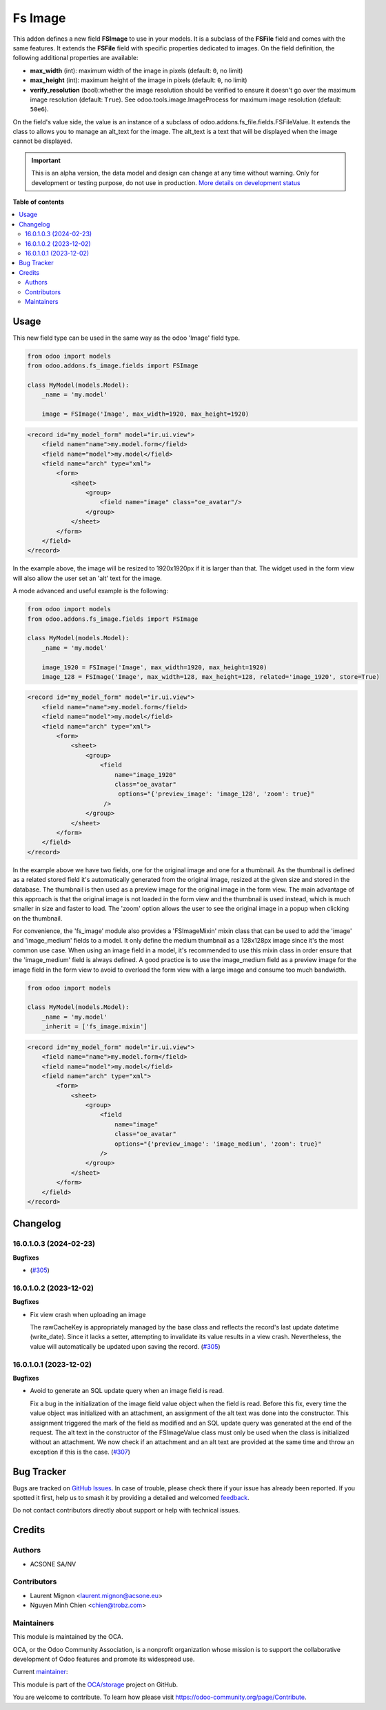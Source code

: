 ========
Fs Image
========

.. 
   !!!!!!!!!!!!!!!!!!!!!!!!!!!!!!!!!!!!!!!!!!!!!!!!!!!!
   !! This file is generated by oca-gen-addon-readme !!
   !! changes will be overwritten.                   !!
   !!!!!!!!!!!!!!!!!!!!!!!!!!!!!!!!!!!!!!!!!!!!!!!!!!!!
   !! source digest: sha256:1540b42d1613eaf43667fc3e275e1bde17a911ec129db3c15a9290dc127e3560
   !!!!!!!!!!!!!!!!!!!!!!!!!!!!!!!!!!!!!!!!!!!!!!!!!!!!

.. |badge1| image:: https://img.shields.io/badge/maturity-Alpha-red.png
    :target: https://odoo-community.org/page/development-status
    :alt: Alpha
.. |badge2| image:: https://img.shields.io/badge/licence-AGPL--3-blue.png
    :target: http://www.gnu.org/licenses/agpl-3.0-standalone.html
    :alt: License: AGPL-3
.. |badge3| image:: https://img.shields.io/badge/github-OCA%2Fstorage-lightgray.png?logo=github
    :target: https://github.com/OCA/storage/tree/17.0/fs_image
    :alt: OCA/storage
.. |badge4| image:: https://img.shields.io/badge/weblate-Translate%20me-F47D42.png
    :target: https://translation.odoo-community.org/projects/storage-17-0/storage-17-0-fs_image
    :alt: Translate me on Weblate
.. |badge5| image:: https://img.shields.io/badge/runboat-Try%20me-875A7B.png
    :target: https://runboat.odoo-community.org/builds?repo=OCA/storage&target_branch=17.0
    :alt: Try me on Runboat

|badge1| |badge2| |badge3| |badge4| |badge5|

This addon defines a new field **FSImage** to use in your models. It is
a subclass of the **FSFile** field and comes with the same features. It
extends the **FSFile** field with specific properties dedicated to
images. On the field definition, the following additional properties are
available:

-  **max_width** (int): maximum width of the image in pixels (default:
   ``0``, no limit)
-  **max_height** (int): maximum height of the image in pixels (default:
   ``0``, no limit)
-  **verify_resolution** (bool):whether the image resolution should be
   verified to ensure it doesn't go over the maximum image resolution
   (default: ``True``). See odoo.tools.image.ImageProcess for maximum
   image resolution (default: ``50e6``).

On the field's value side, the value is an instance of a subclass of
odoo.addons.fs_file.fields.FSFileValue. It extends the class to allows
you to manage an alt_text for the image. The alt_text is a text that
will be displayed when the image cannot be displayed.

.. IMPORTANT::
   This is an alpha version, the data model and design can change at any time without warning.
   Only for development or testing purpose, do not use in production.
   `More details on development status <https://odoo-community.org/page/development-status>`_

**Table of contents**

.. contents::
   :local:

Usage
=====

This new field type can be used in the same way as the odoo 'Image'
field type.

.. code:: python

   from odoo import models
   from odoo.addons.fs_image.fields import FSImage

   class MyModel(models.Model):
       _name = 'my.model'

       image = FSImage('Image', max_width=1920, max_height=1920)

.. code:: xml

   <record id="my_model_form" model="ir.ui.view">
       <field name="name">my.model.form</field>
       <field name="model">my.model</field>
       <field name="arch" type="xml">
           <form>
               <sheet>
                   <group>
                       <field name="image" class="oe_avatar"/>
                   </group>
               </sheet>
           </form>
       </field>
   </record>

In the example above, the image will be resized to 1920x1920px if it is
larger than that. The widget used in the form view will also allow the
user set an 'alt' text for the image.

A mode advanced and useful example is the following:

.. code:: python

   from odoo import models
   from odoo.addons.fs_image.fields import FSImage

   class MyModel(models.Model):
       _name = 'my.model'

       image_1920 = FSImage('Image', max_width=1920, max_height=1920)
       image_128 = FSImage('Image', max_width=128, max_height=128, related='image_1920', store=True)

.. code:: xml

   <record id="my_model_form" model="ir.ui.view">
       <field name="name">my.model.form</field>
       <field name="model">my.model</field>
       <field name="arch" type="xml">
           <form>
               <sheet>
                   <group>
                       <field
                           name="image_1920"
                           class="oe_avatar"
                            options="{'preview_image': 'image_128', 'zoom': true}"
                        />
                   </group>
               </sheet>
           </form>
       </field>
   </record>

In the example above we have two fields, one for the original image and
one for a thumbnail. As the thumbnail is defined as a related stored
field it's automatically generated from the original image, resized at
the given size and stored in the database. The thumbnail is then used as
a preview image for the original image in the form view. The main
advantage of this approach is that the original image is not loaded in
the form view and the thumbnail is used instead, which is much smaller
in size and faster to load. The 'zoom' option allows the user to see the
original image in a popup when clicking on the thumbnail.

For convenience, the 'fs_image' module also provides a 'FSImageMixin'
mixin class that can be used to add the 'image' and 'image_medium'
fields to a model. It only define the medium thumbnail as a 128x128px
image since it's the most common use case. When using an image field in
a model, it's recommended to use this mixin class in order ensure that
the 'image_medium' field is always defined. A good practice is to use
the image_medium field as a preview image for the image field in the
form view to avoid to overload the form view with a large image and
consume too much bandwidth.

.. code:: python

   from odoo import models

   class MyModel(models.Model):
       _name = 'my.model'
       _inherit = ['fs_image.mixin']

.. code:: xml

   <record id="my_model_form" model="ir.ui.view">
       <field name="name">my.model.form</field>
       <field name="model">my.model</field>
       <field name="arch" type="xml">
           <form>
               <sheet>
                   <group>
                       <field
                           name="image"
                           class="oe_avatar"
                           options="{'preview_image': 'image_medium', 'zoom': true}"
                       />
                   </group>
               </sheet>
           </form>
       </field>
   </record>

Changelog
=========

16.0.1.0.3 (2024-02-23)
-----------------------

**Bugfixes**

-  (`#305 <https://github.com/OCA/storage/issues/305>`__)

16.0.1.0.2 (2023-12-02)
-----------------------

**Bugfixes**

-  Fix view crash when uploading an image

   The rawCacheKey is appropriately managed by the base class and
   reflects the record's last update datetime (write_date). Since it
   lacks a setter, attempting to invalidate its value results in a view
   crash. Nevertheless, the value will automatically be updated upon
   saving the record.
   (`#305 <https://github.com/OCA/storage/issues/305>`__)

16.0.1.0.1 (2023-12-02)
-----------------------

**Bugfixes**

-  Avoid to generate an SQL update query when an image field is read.

   Fix a bug in the initialization of the image field value object when
   the field is read. Before this fix, every time the value object was
   initialized with an attachment, an assignment of the alt text was
   done into the constructor. This assignment triggered the mark of the
   field as modified and an SQL update query was generated at the end of
   the request. The alt text in the constructor of the FSImageValue
   class must only be used when the class is initialized without an
   attachment. We now check if an attachment and an alt text are
   provided at the same time and throw an exception if this is the case.
   (`#307 <https://github.com/OCA/storage/issues/307>`__)

Bug Tracker
===========

Bugs are tracked on `GitHub Issues <https://github.com/OCA/storage/issues>`_.
In case of trouble, please check there if your issue has already been reported.
If you spotted it first, help us to smash it by providing a detailed and welcomed
`feedback <https://github.com/OCA/storage/issues/new?body=module:%20fs_image%0Aversion:%2017.0%0A%0A**Steps%20to%20reproduce**%0A-%20...%0A%0A**Current%20behavior**%0A%0A**Expected%20behavior**>`_.

Do not contact contributors directly about support or help with technical issues.

Credits
=======

Authors
-------

* ACSONE SA/NV

Contributors
------------

-  Laurent Mignon <laurent.mignon@acsone.eu>
-  Nguyen Minh Chien <chien@trobz.com>

Maintainers
-----------

This module is maintained by the OCA.

.. image:: https://odoo-community.org/logo.png
   :alt: Odoo Community Association
   :target: https://odoo-community.org

OCA, or the Odoo Community Association, is a nonprofit organization whose
mission is to support the collaborative development of Odoo features and
promote its widespread use.

.. |maintainer-lmignon| image:: https://github.com/lmignon.png?size=40px
    :target: https://github.com/lmignon
    :alt: lmignon

Current `maintainer <https://odoo-community.org/page/maintainer-role>`__:

|maintainer-lmignon| 

This module is part of the `OCA/storage <https://github.com/OCA/storage/tree/17.0/fs_image>`_ project on GitHub.

You are welcome to contribute. To learn how please visit https://odoo-community.org/page/Contribute.
